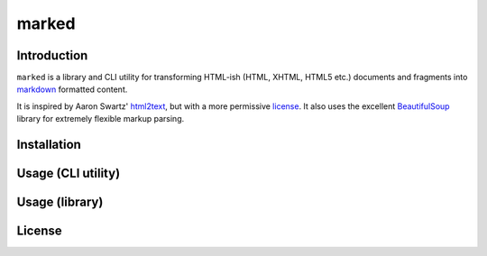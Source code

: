 marked
======

.. image:: https://travis-ci.org/1stvamp/marked.png?branch=master
   :target: https://travis-ci.org/1stvamp/marked

Introduction
------------

``marked`` is a library and CLI utility for transforming HTML-ish (HTML, XHTML, HTML5 etc.)
documents and fragments into `markdown <http://daringfireball.net/projects/markdown/>`_
formatted content.


It is inspired by Aaron Swartz' `html2text <http://www.aaronsw.com/2002/html2text/>`_, but
with a more permissive license_. It also uses the excellent `BeautifulSoup <http://www.crummy.com/software/BeautifulSoup/>`_
library for extremely flexible markup parsing.


Installation
------------


Usage (CLI utility)
-------------------


Usage (library)
---------------


.. license_

License
-------

